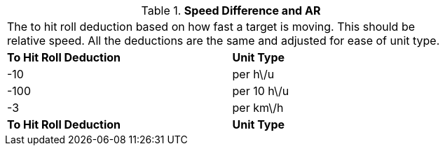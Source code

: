 // Table 29.6 Speed Difference and AR
.*Speed Difference and AR*
[width="75%",cols="2*^",frame="all", stripes="even"]
|===
2+<|The to hit roll deduction based on how fast a target is moving. This should be relative speed. All the deductions are the same and adjusted for ease of unit type. 
s|To Hit Roll Deduction 
s|Unit Type

|-10
|per h\/u

|-100
|per 10 h\/u

|-3
| per km\/h

s|To Hit Roll Deduction 
s|Unit Type


|===
